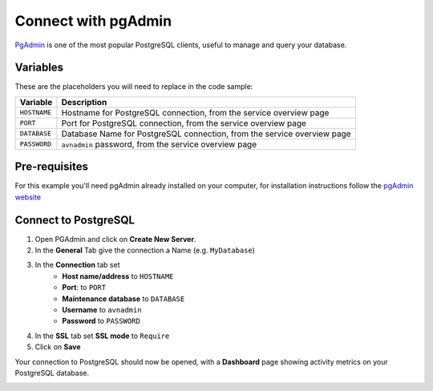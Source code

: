 Connect with pgAdmin
===========================

`PgAdmin <https://www.pgadmin.org/>`_ is one of the most popular PostgreSQL clients, useful to manage and query your database.

Variables
'''''''''

These are the placeholders you will need to replace in the code sample:

==================      =======================================================================
Variable                Description
==================      =======================================================================
``HOSTNAME``            Hostname for PostgreSQL connection, from the service overview page
``PORT``                Port for PostgreSQL connection, from the service overview page
``DATABASE``            Database Name for PostgreSQL connection, from the service overview page
``PASSWORD``            ``avnadmin`` password, from the service overview page
==================      =======================================================================

Pre-requisites
''''''''''''''

For this example you'll need pgAdmin already installed on your computer, for installation instructions follow the `pgAdmin website <https://www.pgadmin.org/download/>`_

Connect to PostgreSQL
'''''''''''''''''''''

1. Open PGAdmin and click on **Create New Server**.
2. In the **General** Tab give the connection a Name (e.g. ``MyDatabase``)
3. In the **Connection** tab set
    * **Host name/address** to ``HOSTNAME``
    * **Port**: to ``PORT``
    * **Maintenance database** to ``DATABASE``
    * **Username** to ``avnadmin``
    * **Password** to ``PASSWORD``
4. In the **SSL** tab set **SSL mode** to ``Require``
5. Click on **Save**

Your connection to PostgreSQL should now be opened, with a **Dashboard** page showing activity metrics on your PostgreSQL database.

.. image:: /images/products/postgresql/pg-pgadmin-activity.png
   :alt: Screenshot of a pgAdmin Dashboard window
